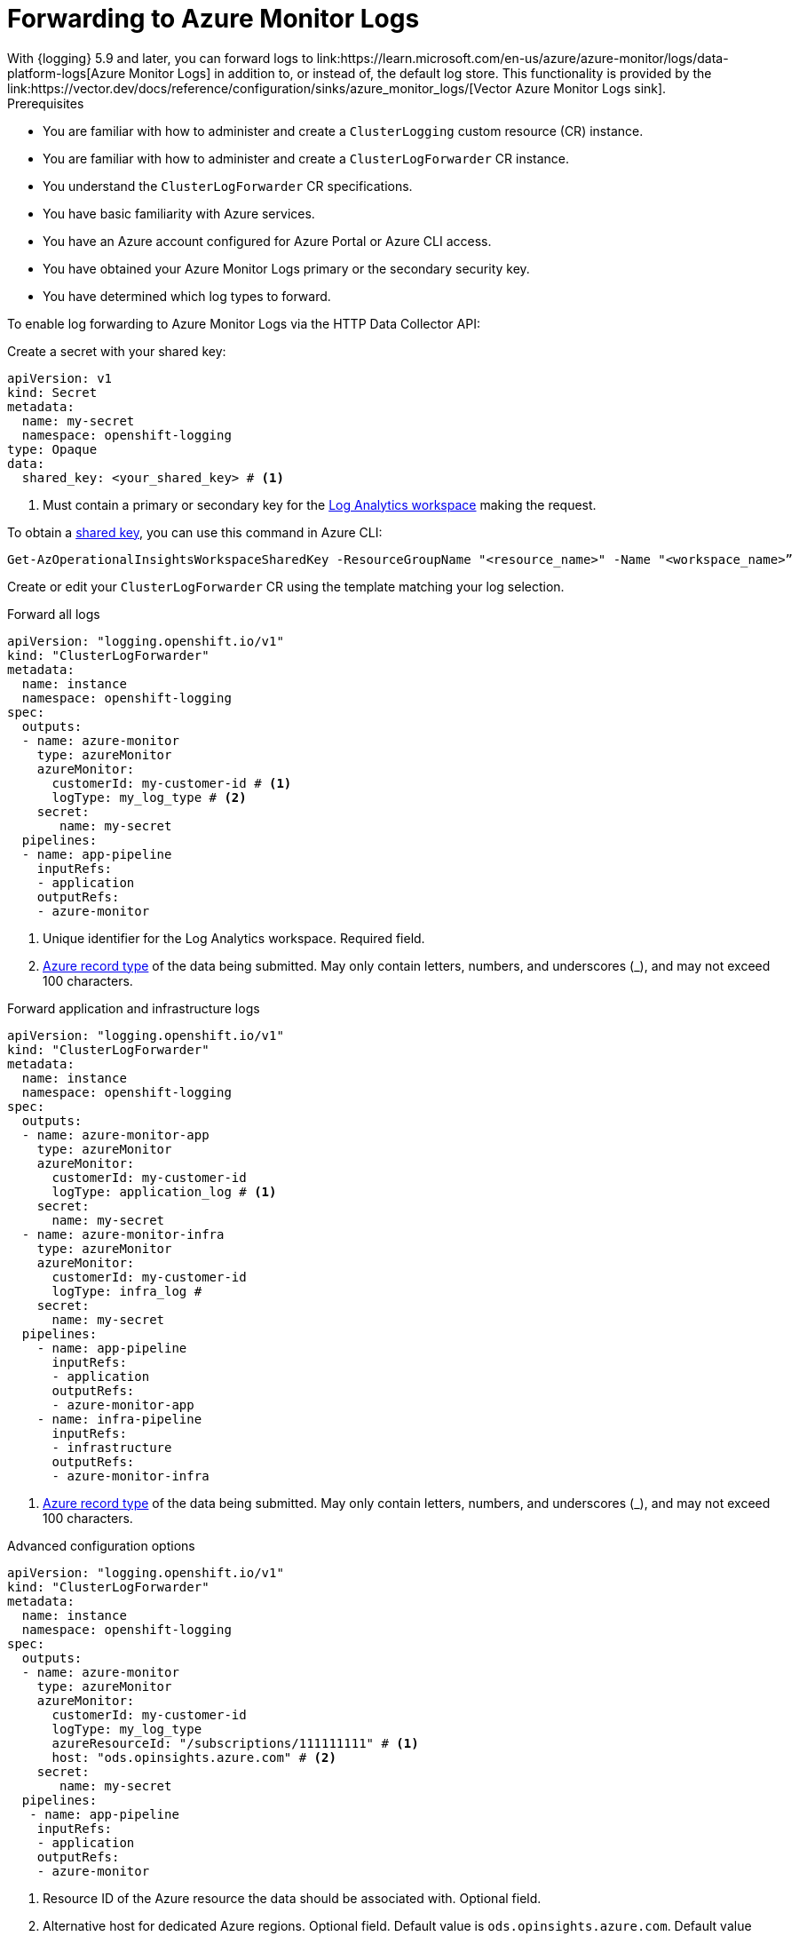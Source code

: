 // Module included in the following assemblies:
// * logging/configuring-log-forwarding.adoc

:_mod-docs-content-type: PROCEDURE
[id="logging-forwarding-azure_{context}"]
= Forwarding to Azure Monitor Logs
With {logging} 5.9 and later, you can forward logs to link:https://learn.microsoft.com/en-us/azure/azure-monitor/logs/data-platform-logs[Azure Monitor Logs] in addition to, or instead of, the default log store. This functionality is provided by the link:https://vector.dev/docs/reference/configuration/sinks/azure_monitor_logs/[Vector Azure Monitor Logs sink].

.Prerequisites

* You are familiar with how to administer and create a `ClusterLogging` custom resource (CR) instance.
* You are familiar with how to administer and create a `ClusterLogForwarder` CR instance.
* You understand the `ClusterLogForwarder` CR specifications.
* You have basic familiarity with Azure services.
* You have an Azure account configured for Azure Portal or Azure CLI access.
* You have obtained your Azure Monitor Logs primary or the secondary security key.
* You have determined which log types to forward.

To enable log forwarding to Azure Monitor Logs via the HTTP Data Collector API:

Create a secret with your shared key:
[source,yaml]
----
apiVersion: v1
kind: Secret
metadata:
  name: my-secret
  namespace: openshift-logging
type: Opaque
data:
  shared_key: <your_shared_key> # <1>
----
<1> Must contain a primary or secondary key for the link:https://learn.microsoft.com/en-us/azure/azure-monitor/logs/log-analytics-workspace-overview[Log Analytics workspace] making the request.

To obtain a link:https://learn.microsoft.com/en-us/rest/api/storageservices/authorize-with-shared-key[shared key], you can use this command in Azure CLI:

[source,text]
----
Get-AzOperationalInsightsWorkspaceSharedKey -ResourceGroupName "<resource_name>" -Name "<workspace_name>”
----


Create or edit your `ClusterLogForwarder` CR using the template matching your log selection.

.Forward all logs
[source,yaml]
----
apiVersion: "logging.openshift.io/v1"
kind: "ClusterLogForwarder"
metadata:
  name: instance
  namespace: openshift-logging
spec:
  outputs:
  - name: azure-monitor
    type: azureMonitor
    azureMonitor:
      customerId: my-customer-id # <1>
      logType: my_log_type # <2>
    secret:
       name: my-secret
  pipelines:
  - name: app-pipeline
    inputRefs:
    - application
    outputRefs:
    - azure-monitor
----
<1> Unique identifier for the Log Analytics workspace. Required field.
<2> link:https://learn.microsoft.com/en-us/azure/azure-monitor/logs/data-collector-api?tabs=powershell#record-type-and-properties[Azure record type] of the data being submitted. May only contain letters, numbers, and underscores (_), and may not exceed 100 characters.

.Forward application and infrastructure logs
[source,yaml]
----
apiVersion: "logging.openshift.io/v1"
kind: "ClusterLogForwarder"
metadata:
  name: instance
  namespace: openshift-logging
spec:
  outputs:
  - name: azure-monitor-app
    type: azureMonitor
    azureMonitor:
      customerId: my-customer-id
      logType: application_log # <1>
    secret:
      name: my-secret
  - name: azure-monitor-infra
    type: azureMonitor
    azureMonitor:
      customerId: my-customer-id
      logType: infra_log #
    secret:
      name: my-secret
  pipelines:
    - name: app-pipeline
      inputRefs:
      - application
      outputRefs:
      - azure-monitor-app
    - name: infra-pipeline
      inputRefs:
      - infrastructure
      outputRefs:
      - azure-monitor-infra
----
<1> link:https://learn.microsoft.com/en-us/azure/azure-monitor/logs/data-collector-api?tabs=powershell#record-type-and-properties[Azure record type] of the data being submitted. May only contain letters, numbers, and underscores (_), and may not exceed 100 characters.

.Advanced configuration options
[source,yaml]
----
apiVersion: "logging.openshift.io/v1"
kind: "ClusterLogForwarder"
metadata:
  name: instance
  namespace: openshift-logging
spec:
  outputs:
  - name: azure-monitor
    type: azureMonitor
    azureMonitor:
      customerId: my-customer-id
      logType: my_log_type
      azureResourceId: "/subscriptions/111111111" # <1>
      host: "ods.opinsights.azure.com" # <2>
    secret:
       name: my-secret
  pipelines:
   - name: app-pipeline
    inputRefs:
    - application
    outputRefs:
    - azure-monitor
----
<1> Resource ID of the Azure resource the data should be associated with. Optional field.
<2> Alternative host for dedicated Azure regions. Optional field. Default value is `ods.opinsights.azure.com`. Default value for Azure Government is `ods.opinsights.azure.us`.
